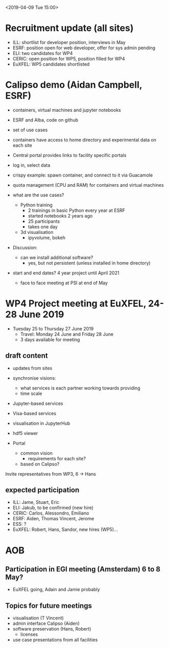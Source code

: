 <2019-04-09 Tue 15:00>

* Recruitment update (all sites)
- ILL: shortlist for developer position, interviews in May
- ESRF: position open for web developer, offer for sys admin pending
- ELI: two candidates for WP4
- CERIC: open position for WP5, position filled for WP4
- EuXFEL: WP5 candidates shortlisted

* Calipso demo (Aidan Campbell, ESRF)
- containers, virtual machines and jupyter notebooks
- ESRF and Alba, code on github
- set of use cases
- containers have access to home directory and experimental data on each site

- Central portal provides links to facility specific portals
- log in, select data
- crispy example: spawn container, and connect to it via Guacamole
- quota management (CPU and RAM) for containers and virtual machines

- what are the use cases?
  - Python training
    - 2 trainings in basic Python every year at ESRF
    - started notebooks 2 years ago
    - 25 participants
    - takes one day
  - 3d visualisation
    - ipyvolume, bokeh

- Discussion:
  - can we install additional software?
    - yes, but not persistent (unless installed in home directory)

- start and end dates? 4 year project until April 2021
  - face to face meeting at PSI at end of May


* WP4 Project meeting at EuXFEL, 24-28 June 2019

- Tuesday 25 to Thursday 27 June 2019
  - Travel: Monday 24 June and Friday 28 June
  - 3 days available for meeting

** draft content
- updates from sites

- synchronise visions:
  - what services is each partner working towards providing
  - time scale

- Jupyter-based services
- Visa-based services

- visualisation in JupyterHub
- hdf5 viewer

- Portal
  - common vision
    - requirements for each site?
  - based on Calipso?

Invite representatives from WP3, 6 -> Hans

** expected participation
- ILL: Jame, Stuart, Eric
- ELI: Jakub, to be confirmed (new hire)
- CERIC: Carlos, Alessondro, Emiliano
- ESRF: Aiden, Thomas Vincent, Jerome
- ESS: ?
- EuXFEL: Robert, Hans, Sandor, new hires (WP5)...

* AOB

** Participation in EGI meeting (Amsterdam) 6 to 8 May?
   - EuXFEL going, Adain and Jamie probably

** Topics for future meetings

- visualisation (T Vincent)
- admin interface Calipso (Aiden)
- software preservation (Hans, Robert)
  - licenses
- use case presentations from all facilities
